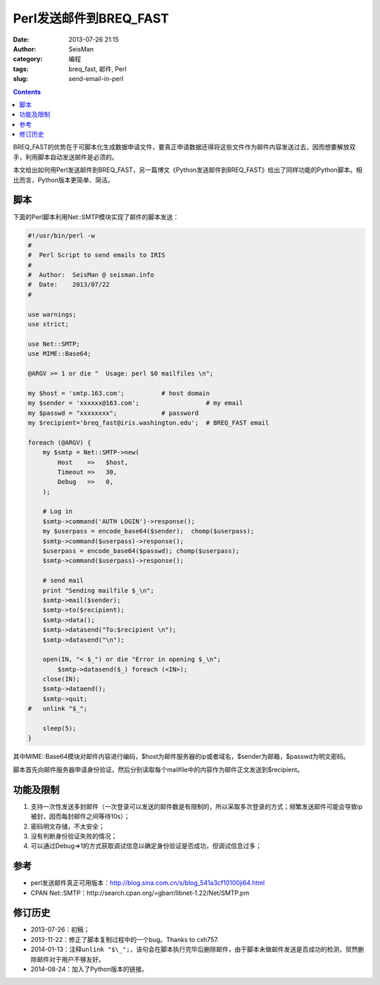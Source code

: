Perl发送邮件到BREQ_FAST
#######################

:date: 2013-07-26 21:15
:author: SeisMan
:category: 编程
:tags: breq_fast, 邮件, Perl
:slug: send-email-in-perl

.. contents::

BREQ_FAST的优势在于可脚本化生成数据申请文件，要真正申请数据还得将这些文件作为邮件内容发送过去，因而想要解放双手，利用脚本自动发送邮件是必须的。

本文给出如何用Perl发送邮件到BREQ_FAST，另一篇博文《Python发送邮件到BREQ_FAST》给出了同样功能的Python脚本。相比而言，Python版本更简单、简洁。

脚本
====

下面的Perl脚本利用Net::SMTP模块实现了邮件的脚本发送：

.. code-block:: perl

 #!/usr/bin/perl -w
 #
 #  Perl Script to send emails to IRIS
 #
 #  Author:  SeisMan @ seisman.info
 #  Date:    2013/07/22
 #

 use warnings;
 use strict;

 use Net::SMTP;
 use MIME::Base64;

 @ARGV >= 1 or die "  Usage: perl $0 mailfiles \n";

 my $host = 'smtp.163.com';          # host domain
 my $sender = 'xxxxxx@163.com';                  # my email
 my $passwd = "xxxxxxxx";            # password
 my $recipient='breq_fast@iris.washington.edu';  # BREQ_FAST email

 foreach (@ARGV) {
     my $smtp = Net::SMTP->new(
         Host    =>   $host,
         Timeout =>   30,
         Debug   =>   0,
     );

     # Log in
     $smtp->command('AUTH LOGIN')->response();
     my $userpass = encode_base64($sender);  chomp($userpass);
     $smtp->command($userpass)->response();
     $userpass = encode_base64($passwd); chomp($userpass);
     $smtp->command($userpass)->response();

     # send mail
     print "Sending mailfile $_\n";
     $smtp->mail($sender);
     $smtp->to($recipient);
     $smtp->data();
     $smtp->datasend("To:$recipient \n");
     $smtp->datasend("\n");

     open(IN, "< $_") or die "Error in opening $_\n";
         $smtp->datasend($_) foreach (<IN>);
     close(IN);
     $smtp->dataend();
     $smtp->quit;
 #   unlink "$_";

     sleep(5);
 }


其中MIME::Base64模块对邮件内容进行编码，\$host为邮件服务器的ip或者域名，\$sender为邮箱，\$passwd为明文密码。

脚本首先向邮件服务器申请身份验证，然后分别读取每个mailfile中的内容作为邮件正文发送到\$recipient。

功能及限制
==========

#. 支持一次性发送多封邮件（一次登录可以发送的邮件数是有限制的，所以采取多次登录的方式；频繁发送邮件可能会导致ip被封，因而每封邮件之间等待10s）；
#. 密码明文存储，不太安全；
#. 没有判断身份验证失败的情况；
#. 可以通过Debug=>1的方式获取调试信息以确定身份验证是否成功，但调试信息过多；

参考
====

-  perl发送邮件真正可用版本：http://blog.sina.com.cn/s/blog\_541a3cf10100ji64.html
-  CPAN Net::SMTP：http://search.cpan.org/=gbarr/libnet-1.22/Net/SMTP.pm

修订历史
========

-  2013-07-26：初稿；
-  2013-11-22：修正了脚本复制过程中的一个bug。Thanks to cxh757.
-  2014-01-13：注释\ ``unlink "$\_";``\ ，该句会在脚本执行完毕后删除邮件，由于脚本未做邮件发送是否成功的检测，贸然删除邮件对于用户不够友好。
-  2014-08-24：加入了Python版本的链接。
